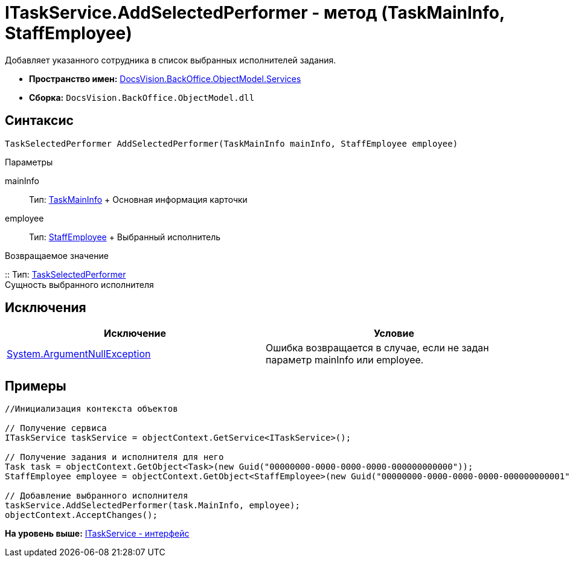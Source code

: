 = ITaskService.AddSelectedPerformer - метод (TaskMainInfo, StaffEmployee)

Добавляет указанного сотрудника в список выбранных исполнителей задания.

* [.keyword]*Пространство имен:* xref:Services_NS.adoc[DocsVision.BackOffice.ObjectModel.Services]
* [.keyword]*Сборка:* [.ph .filepath]`DocsVision.BackOffice.ObjectModel.dll`

== Синтаксис

[source,pre,codeblock,language-csharp]
----
TaskSelectedPerformer AddSelectedPerformer(TaskMainInfo mainInfo, StaffEmployee employee)
----

Параметры

mainInfo::
  Тип: xref:../TaskMainInfo_CL.adoc[TaskMainInfo]
  +
  Основная информация карточки
employee::
  Тип: xref:../StaffEmployee_CL.adoc[StaffEmployee]
  +
  Выбранный исполнитель

Возвращаемое значение

::
  Тип: xref:../TaskSelectedPerformer_CL.adoc[TaskSelectedPerformer]
  +
  Сущность выбранного исполнителя

== Исключения

[cols=",",options="header",]
|===
|Исключение |Условие
|http://msdn.microsoft.com/ru-ru/library/system.argumentnullexception.aspx[System.ArgumentNullException] |Ошибка возвращается в случае, если не задан параметр mainInfo или employee.
|===

== Примеры

[source,pre,codeblock,language-csharp]
----
//Инициализация контекста объектов

// Получение сервиса
ITaskService taskService = objectContext.GetService<ITaskService>();

// Получение задания и исполнителя для него
Task task = objectContext.GetObject<Task>(new Guid("00000000-0000-0000-0000-000000000000"));
StaffEmployee employee = objectContext.GetObject<StaffEmployee>(new Guid("00000000-0000-0000-0000-000000000001"));

// Добавление выбранного исполнителя
taskService.AddSelectedPerformer(task.MainInfo, employee);
objectContext.AcceptChanges();   
----

*На уровень выше:* xref:../../../../../api/DocsVision/BackOffice/ObjectModel/Services/ITaskService_IN.adoc[ITaskService - интерфейс]
